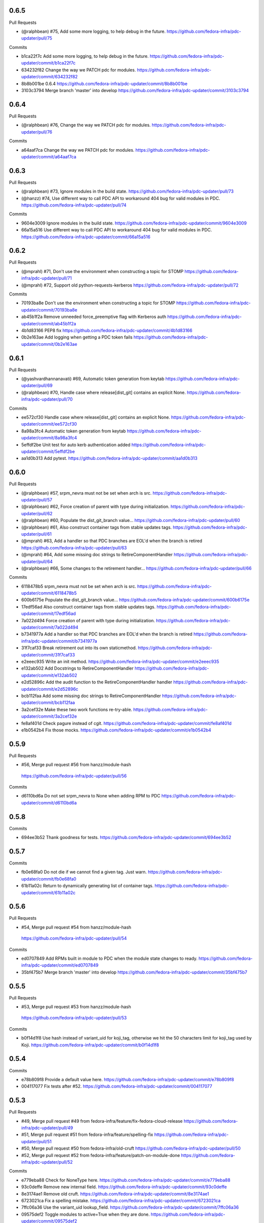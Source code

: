 
0.6.5
-----

Pull Requests

- (@ralphbean)      #75, Add some more logging, to help debug in the future.
  https://github.com/fedora-infra/pdc-updater/pull/75

Commits

- b1ca22f7c Add some more logging, to help debug in the future.
  https://github.com/fedora-infra/pdc-updater/commit/b1ca22f7c
- 634232f82 Change the way we PATCH pdc for modules.
  https://github.com/fedora-infra/pdc-updater/commit/634232f82
- 8b8b001be 0.6.4
  https://github.com/fedora-infra/pdc-updater/commit/8b8b001be
- 3103c3794 Merge branch 'master' into develop
  https://github.com/fedora-infra/pdc-updater/commit/3103c3794

0.6.4
-----

Pull Requests

- (@ralphbean)      #76, Change the way we PATCH pdc for modules.
  https://github.com/fedora-infra/pdc-updater/pull/76

Commits

- a64aaf7ca Change the way we PATCH pdc for modules.
  https://github.com/fedora-infra/pdc-updater/commit/a64aaf7ca

0.6.3
-----

Pull Requests

- (@ralphbean)      #73, Ignore modules in the build state.
  https://github.com/fedora-infra/pdc-updater/pull/73
- (@hanzz)          #74, Use different way to call PDC API to workaround 404 bug for valid modules in PDC.
  https://github.com/fedora-infra/pdc-updater/pull/74

Commits

- 9604e3009 Ignore modules in the build state.
  https://github.com/fedora-infra/pdc-updater/commit/9604e3009
- 66a15a516 Use different way to call PDC API to workaround 404 bug for valid modules in PDC.
  https://github.com/fedora-infra/pdc-updater/commit/66a15a516

0.6.2
-----

Pull Requests

- (@mprahl)         #71, Don't use the environment when constructing a topic for STOMP
  https://github.com/fedora-infra/pdc-updater/pull/71
- (@mprahl)         #72, Support old python-requests-kerberos
  https://github.com/fedora-infra/pdc-updater/pull/72

Commits

- 70193ba8e Don't use the environment when constructing a topic for STOMP
  https://github.com/fedora-infra/pdc-updater/commit/70193ba8e
- ab45b1f2a Remove unneeded force_preemptive flag with Kerberos auth
  https://github.com/fedora-infra/pdc-updater/commit/ab45b1f2a
- 4b1d83166 PEP8 fix
  https://github.com/fedora-infra/pdc-updater/commit/4b1d83166
- 0b2e163ae Add logging when getting a PDC token fails
  https://github.com/fedora-infra/pdc-updater/commit/0b2e163ae

0.6.1
-----

Pull Requests

- (@yashvardhannanavati) #69, Automatic token generation from keytab
  https://github.com/fedora-infra/pdc-updater/pull/69
- (@ralphbean)      #70, Handle case where release[dist_git] contains an explicit None.
  https://github.com/fedora-infra/pdc-updater/pull/70

Commits

- ee572cf30 Handle case where release[dist_git] contains an explicit None.
  https://github.com/fedora-infra/pdc-updater/commit/ee572cf30
- 8a98a3fc4 Automatic token generation from keytab
  https://github.com/fedora-infra/pdc-updater/commit/8a98a3fc4
- 5effdf2be Unit test for auto kerb authentication added
  https://github.com/fedora-infra/pdc-updater/commit/5effdf2be
- aa1d0b313 Add pytest.
  https://github.com/fedora-infra/pdc-updater/commit/aa1d0b313

0.6.0
-----

Pull Requests

- (@ralphbean)      #57, srpm_nevra must not be set when arch is src.
  https://github.com/fedora-infra/pdc-updater/pull/57
- (@ralphbean)      #62, Force creation of parent with type during initialization.
  https://github.com/fedora-infra/pdc-updater/pull/62
- (@ralphbean)      #60, Populate the dist_git_branch value...
  https://github.com/fedora-infra/pdc-updater/pull/60
- (@ralphbean)      #61, Also construct container tags from stable updates tags.
  https://github.com/fedora-infra/pdc-updater/pull/61
- (@mprahl)         #63, Add a handler so that PDC branches are EOL'd when the branch is retired
  https://github.com/fedora-infra/pdc-updater/pull/63
- (@mprahl)         #64, Add some missing doc strings to RetireComponentHandler
  https://github.com/fedora-infra/pdc-updater/pull/64
- (@ralphbean)      #66, Some changes to the retirement handler...
  https://github.com/fedora-infra/pdc-updater/pull/66

Commits

- 6118478b5 srpm_nevra must not be set when arch is src.
  https://github.com/fedora-infra/pdc-updater/commit/6118478b5
- 600b6175e Populate the dist_git_branch value...
  https://github.com/fedora-infra/pdc-updater/commit/600b6175e
- 17edf56ad Also construct container tags from stable updates tags.
  https://github.com/fedora-infra/pdc-updater/commit/17edf56ad
- 7a022d494 Force creation of parent with type during initialization.
  https://github.com/fedora-infra/pdc-updater/commit/7a022d494
- b7341977a Add a handler so that PDC branches are EOL'd when the branch is retired
  https://github.com/fedora-infra/pdc-updater/commit/b7341977a
- 31f7caf33 Break retirement out into its own staticmethod.
  https://github.com/fedora-infra/pdc-updater/commit/31f7caf33
- e2eeec935 Write an init method.
  https://github.com/fedora-infra/pdc-updater/commit/e2eeec935
- e132ab502 Add Docstrings to RetireComponentHandler
  https://github.com/fedora-infra/pdc-updater/commit/e132ab502
- e2d52896c Add the audit function to the RetireComponentHandler handler
  https://github.com/fedora-infra/pdc-updater/commit/e2d52896c
- bcb112faa Add some missing doc strings to RetireComponentHandler
  https://github.com/fedora-infra/pdc-updater/commit/bcb112faa
- 3a2cef32e Make these two work functions re-try-able.
  https://github.com/fedora-infra/pdc-updater/commit/3a2cef32e
- fe8af401d Check pagure instead of cgit.
  https://github.com/fedora-infra/pdc-updater/commit/fe8af401d
- e1b0542b4 Fix those mocks.
  https://github.com/fedora-infra/pdc-updater/commit/e1b0542b4

0.5.9
-----

Pull Requests

-                   #56, Merge pull request #56 from hanzz/module-hash
  https://github.com/fedora-infra/pdc-updater/pull/56

Commits

- d6110bd6a Do not set srpm_nevra to None when adding RPM to PDC
  https://github.com/fedora-infra/pdc-updater/commit/d6110bd6a

0.5.8
-----

Commits

- 694ee3b52 Thank goodness for tests.
  https://github.com/fedora-infra/pdc-updater/commit/694ee3b52

0.5.7
-----

Commits

- fb0e68fa0 Do not die if we cannot find a given tag.  Just warn.
  https://github.com/fedora-infra/pdc-updater/commit/fb0e68fa0
- 61b11a02c Return to dynamically generating list of container tags.
  https://github.com/fedora-infra/pdc-updater/commit/61b11a02c

0.5.6
-----

Pull Requests

-                   #54, Merge pull request #54 from hanzz/module-hash
  https://github.com/fedora-infra/pdc-updater/pull/54

Commits

- ed0707849 Add RPMs built in module to PDC when the module state changes to ready.
  https://github.com/fedora-infra/pdc-updater/commit/ed0707849
- 35bf475b7 Merge branch 'master' into develop
  https://github.com/fedora-infra/pdc-updater/commit/35bf475b7

0.5.5
-----

Pull Requests

-                   #53, Merge pull request #53 from hanzz/module-hash
  https://github.com/fedora-infra/pdc-updater/pull/53

Commits

- b0f14d1f8 Use hash instead of variant_uid for koji_tag, otherwise we hit the 50 characters limit for koji_tag used by Koji.
  https://github.com/fedora-infra/pdc-updater/commit/b0f14d1f8

0.5.4
-----

Commits

- e78b809f8 Provide a default value here.
  https://github.com/fedora-infra/pdc-updater/commit/e78b809f8
- 004117077 Fix tests after #52.
  https://github.com/fedora-infra/pdc-updater/commit/004117077

0.5.3
-----

Pull Requests

- #49, Merge pull request #49 from fedora-infra/feature/fix-fedora-cloud-release
  https://github.com/fedora-infra/pdc-updater/pull/49
- #51, Merge pull request #51 from fedora-infra/feature/spelling-fix
  https://github.com/fedora-infra/pdc-updater/pull/51
- #50, Merge pull request #50 from fedora-infra/old-cruft
  https://github.com/fedora-infra/pdc-updater/pull/50
- #52, Merge pull request #52 from fedora-infra/feature/patch-on-module-done
  https://github.com/fedora-infra/pdc-updater/pull/52

Commits

- e779eba88 Check for NoneType here.
  https://github.com/fedora-infra/pdc-updater/commit/e779eba88
- 93c0deffe Remove new internal field.
  https://github.com/fedora-infra/pdc-updater/commit/93c0deffe
- 8e3174ae1 Remove old cruft.
  https://github.com/fedora-infra/pdc-updater/commit/8e3174ae1
- 6723021ca Fix a spelling mistake.
  https://github.com/fedora-infra/pdc-updater/commit/6723021ca
- 7ffc06a36 Use the variant_uid lookup_field.
  https://github.com/fedora-infra/pdc-updater/commit/7ffc06a36
- 09575def2 Toggle modules to active=True when they are done.
  https://github.com/fedora-infra/pdc-updater/commit/09575def2
- de3092177 Check state instead of state_name.
  https://github.com/fedora-infra/pdc-updater/commit/de3092177

0.5.2
-----

Commits

- 8481ab695 Get the test suite working again.
  https://github.com/fedora-infra/pdc-updater/commit/8481ab695
- 9200f18be Fix bug in last rebase including modularity stuff.
  https://github.com/fedora-infra/pdc-updater/commit/9200f18be
- 228bc6d8b Merge branch 'modularity-rebased' into develop
  https://github.com/fedora-infra/pdc-updater/commit/228bc6d8b

0.5.1
-----

Commits

- ff39ac395 Include test_modules_data in future release tarballs.
  https://github.com/fedora-infra/pdc-updater/commit/ff39ac395

0.5.0
-----

Pull Requests

- (@ralphbean)      #47, New handler for modularity.
  https://github.com/fedora-infra/pdc-updater/pull/47

Commits

- 0a0566124 Check if the headers are empty.
  https://github.com/fedora-infra/pdc-updater/commit/0a0566124
- 3e89667bb Import unreleased trees into PDC.
  https://github.com/fedora-infra/pdc-updater/commit/3e89667bb
- 9057e2a4a API end points are plural, not singular
  https://github.com/fedora-infra/pdc-updater/commit/9057e2a4a
- fd9e19ab1 Add unit test for tree handler.
  https://github.com/fedora-infra/pdc-updater/commit/fd9e19ab1
- 88ea79c14 Add TmpDir, PushPopD context managers.
  https://github.com/fedora-infra/pdc-updater/commit/88ea79c14
- f5ea16de9 Store module dependencies in PDC.
  https://github.com/fedora-infra/pdc-updater/commit/f5ea16de9
- 83888b093 Filter out stdout of git commands.
  https://github.com/fedora-infra/pdc-updater/commit/83888b093
- c7ddad44a Enhance unit tests for retrieving module metadata.
  https://github.com/fedora-infra/pdc-updater/commit/c7ddad44a
- da336bb08 Add a doc comment to get_or_create_unreleased_variant().
  https://github.com/fedora-infra/pdc-updater/commit/da336bb08
- 84380b657 Document when we expect topdir/tree info in msg.
  https://github.com/fedora-infra/pdc-updater/commit/84380b657
- f44580f6a Process all non-failed module states.
  https://github.com/fedora-infra/pdc-updater/commit/f44580f6a
- fe0cfb41e Use simplified 'name', 'version', 'release' in the message.
  https://github.com/fedora-infra/pdc-updater/commit/fe0cfb41e
- 203c32bfb Build variant_uid from name, version, release.
  https://github.com/fedora-infra/pdc-updater/commit/203c32bfb
- 77e2f8c87 Create koji_tag ourselves.
  https://github.com/fedora-infra/pdc-updater/commit/77e2f8c87
- ac9706e4b Update unit tests for modules for recent changes.
  https://github.com/fedora-infra/pdc-updater/commit/ac9706e4b
- f3c91ed44 More fully qualify our relevant topic suffix.
  https://github.com/fedora-infra/pdc-updater/commit/f3c91ed44
- b12b58df0 Use state_name instead of state.
  https://github.com/fedora-infra/pdc-updater/commit/b12b58df0
- 9182f3d6d Add some debug statements.
  https://github.com/fedora-infra/pdc-updater/commit/9182f3d6d
- 00ed2e597 Correctly submit new unreleased-variants to PDC.
  https://github.com/fedora-infra/pdc-updater/commit/00ed2e597
- fb8c79253 Re-use topic_suffixes here as suggested in review.
  https://github.com/fedora-infra/pdc-updater/commit/fb8c79253
- 4c583061c Rename 'rida' to 'module_build_service'.
  https://github.com/fedora-infra/pdc-updater/commit/4c583061c
- 0add17dc0 User stream/version instead of version/release to synchronise with module build service code
  https://github.com/fedora-infra/pdc-updater/commit/0add17dc0
- 2bd1bfd2f Some appropriate devel settings.
  https://github.com/fedora-infra/pdc-updater/commit/2bd1bfd2f
- dac2e589f PDC expects these to be a dict.
  https://github.com/fedora-infra/pdc-updater/commit/dac2e589f
- 7285e5e11 I swear, PDC expects this value, not the other.
  https://github.com/fedora-infra/pdc-updater/commit/7285e5e11
- d6ce284b0 Whitespace.
  https://github.com/fedora-infra/pdc-updater/commit/d6ce284b0
- dc5560bc0 Convenience for future debugging.
  https://github.com/fedora-infra/pdc-updater/commit/dc5560bc0
- 7238fefe3 Pass deps to PDC in the new style.
  https://github.com/fedora-infra/pdc-updater/commit/7238fefe3
- 5522b0f46 Include ModuleMD in PDC unreleasedvariant and get it from the module.state.change message.
  https://github.com/fedora-infra/pdc-updater/commit/5522b0f46
- c007a7d42 Fix koji_tag - it has to be based on name-stream-version, not just name.
  https://github.com/fedora-infra/pdc-updater/commit/c007a7d42
- 3797021ab Do not add entries to PDC according to Module in 'init' state, because there are not all data in the message in that time
  https://github.com/fedora-infra/pdc-updater/commit/3797021ab
- 2a43a619d Subscribe to both the old and new MBS topics.
  https://github.com/fedora-infra/pdc-updater/commit/2a43a619d
- 7dc6cdbc1 Cleanup unused pieces.
  https://github.com/fedora-infra/pdc-updater/commit/7dc6cdbc1

0.4.10
------

Pull Requests

- (@ralphbean)      #45, Gracefully fail if koji tag doesn't exist.
  https://github.com/fedora-infra/pdc-updater/pull/45

Commits

- 1cd609fcb Gracefully fail if koji tag doesn't exist.
  https://github.com/fedora-infra/pdc-updater/commit/1cd609fcb

0.4.9
-----

Pull Requests

- (@ralphbean)      #43, Flatten the generator so we can check length.
  https://github.com/fedora-infra/pdc-updater/pull/43
- (@mprahl)         #44, Fix traceback occurring when `taskid` is `None`
  https://github.com/fedora-infra/pdc-updater/pull/44

Commits

- a1238ea22 Flatten the generator so we can check length.
  https://github.com/fedora-infra/pdc-updater/commit/a1238ea22
- bd565a123 Use the official Fedora Vagrant box
  https://github.com/fedora-infra/pdc-updater/commit/bd565a123
- 0da773675 Use the `listRPMs` API function
  https://github.com/fedora-infra/pdc-updater/commit/0da773675

0.4.8
-----

Commits

- c89906abf Default value for backwards compat.
  https://github.com/fedora-infra/pdc-updater/commit/c89906abf

0.4.7
-----

Pull Requests

- (@ralphbean)      #34, No need for duplicates here.
  https://github.com/fedora-infra/pdc-updater/pull/34
- (@mprahl)         #35, Pass pdc in as an argument when pdc_tag_mapping is set
  https://github.com/fedora-infra/pdc-updater/pull/35
- (@mprahl)         #37, Fix extract_build_id and clean up test data for Brew builds
  https://github.com/fedora-infra/pdc-updater/pull/37
- (@ralphbean)      #36, Log pre-emptively here.
  https://github.com/fedora-infra/pdc-updater/pull/36
- (@mprahl)         #40, Add compatibility for new error format in PDC
  https://github.com/fedora-infra/pdc-updater/pull/40
- (@mprahl)         #41, Use a retry decorator to account for a lag after an HTTP POST
  https://github.com/fedora-infra/pdc-updater/pull/41
- (@ralphbean)      #39, A second stab at getting the release type right from composes.
  https://github.com/fedora-infra/pdc-updater/pull/39

Commits

- e2ec66e4a No need for duplicates here.
  https://github.com/fedora-infra/pdc-updater/commit/e2ec66e4a
- 2180afb3e Pass pdc in as an argument when pdc_tag_mapping is set
  https://github.com/fedora-infra/pdc-updater/commit/2180afb3e
- 41af82e3f Log pre-emptively here.
  https://github.com/fedora-infra/pdc-updater/commit/41af82e3f
- b51af9dda Fix extract_build_id and clean up test data for Brew builds
  https://github.com/fedora-infra/pdc-updater/commit/b51af9dda
- fdd447f9e A second stab at getting the release type right from composes.
  https://github.com/fedora-infra/pdc-updater/commit/fdd447f9e
- cf2023a71 Add compatibility for new error format in PDC
  https://github.com/fedora-infra/pdc-updater/commit/cf2023a71
- af3ef7d2e Cache this.
  https://github.com/fedora-infra/pdc-updater/commit/af3ef7d2e
- f8bc6c1b0 Merge branch 'develop' of github.com:fedora-infra/pdc-updater into develop
  https://github.com/fedora-infra/pdc-updater/commit/f8bc6c1b0
- 7cf87cc40 Use a retry decorator to account for a lag between an HTTP POST response and when the data is actually available
  https://github.com/fedora-infra/pdc-updater/commit/7cf87cc40

0.4.6
-----

Commits

- d39b9e6a6 Extract the appropriate tag name from the headers here.
  https://github.com/fedora-infra/pdc-updater/commit/d39b9e6a6
- 5380697b3 Bugfix: grab the class name here.
  https://github.com/fedora-infra/pdc-updater/commit/5380697b3
- 8dd01e209 Flatten this to a list so that __contains__ works.
  https://github.com/fedora-infra/pdc-updater/commit/8dd01e209
- dfdaceca3 This is better.
  https://github.com/fedora-infra/pdc-updater/commit/dfdaceca3
- 10f9f676b Merge branch 'feature/generator-schmenerator' into develop
  https://github.com/fedora-infra/pdc-updater/commit/10f9f676b

0.4.5
-----

Commits

- fa64e0332 Some better debugging on not handling messages.
  https://github.com/fedora-infra/pdc-updater/commit/fa64e0332
- 83f3512ca Install libyaml-devel for speed on the test suite.
  https://github.com/fedora-infra/pdc-updater/commit/83f3512ca
- 89fdfb386 Use the container_build_user to find docker builds in a tag.
  https://github.com/fedora-infra/pdc-updater/commit/89fdfb386
- b5c2f36de Merge branch 'feature/yet-more-interesting-tags' into develop
  https://github.com/fedora-infra/pdc-updater/commit/b5c2f36de

0.4.4
-----

Pull Requests

- (@ralphbean)      #30, Gather interesting_tags from PDC if pdc_tag_mapping is True.
  https://github.com/fedora-infra/pdc-updater/pull/30
- (@mprahl)         #29, Parses message-id from internal messages
  https://github.com/fedora-infra/pdc-updater/pull/29

Commits

- 3628d1416 Parses message-id from internal messages
  https://github.com/fedora-infra/pdc-updater/commit/3628d1416
- 9898491d9 Allow configuring which tags different depchain handlers should look for.
  https://github.com/fedora-infra/pdc-updater/commit/9898491d9
- e87223c9a Gather interesting_tags from PDC if pdc_tag_mapping is True.
  https://github.com/fedora-infra/pdc-updater/commit/e87223c9a
- 84993ddd3 Move this filter to the API.
  https://github.com/fedora-infra/pdc-updater/commit/84993ddd3

0.4.3
-----

Pull Requests

- (@mprahl)         #28, Fix construct_topics function typos
  https://github.com/fedora-infra/pdc-updater/pull/28

Commits

- d91b95505 Fix construct_topics function typos
  https://github.com/fedora-infra/pdc-updater/commit/d91b95505

0.4.2
-----

Pull Requests

- (@mprahl)         #23, Change Brew Suffix
  https://github.com/fedora-infra/pdc-updater/pull/23
- (@ralphbean)      #27, Add VCR request data in a compressed tarball.
  https://github.com/fedora-infra/pdc-updater/pull/27
- (@mprahl)         #25, Support STOMP topics without environment
  https://github.com/fedora-infra/pdc-updater/pull/25

Commits

- 37cfa3c0e Change Brew suffix
  https://github.com/fedora-infra/pdc-updater/commit/37cfa3c0e
- d2871b867 Add VCR request data in a compressed tarball.
  https://github.com/fedora-infra/pdc-updater/commit/d2871b867
- dca8db699 Automatically extract cassette dir if it is absent.
  https://github.com/fedora-infra/pdc-updater/commit/dca8db699
- b7e3c875d Make a note about removing the vcr cache for the test suite.
  https://github.com/fedora-infra/pdc-updater/commit/b7e3c875d
- ecaa481c7 Add .idea to .gitignore
  https://github.com/fedora-infra/pdc-updater/commit/ecaa481c7
- 1e885a0b2 Add Vagrant for an easier testing environment
  https://github.com/fedora-infra/pdc-updater/commit/1e885a0b2
- 4b396679b Construct single topic for STOMP connections
  https://github.com/fedora-infra/pdc-updater/commit/4b396679b
- 92c67d09b Raise an exception when zmq and stomp are both enabled
  https://github.com/fedora-infra/pdc-updater/commit/92c67d09b
- 289da7f3f Add unit tests for construct_topic function
  https://github.com/fedora-infra/pdc-updater/commit/289da7f3f

0.4.1
-----

Pull Requests

- (@ralphbean)      #20, Optionally use PDC to map tags to releases.
  https://github.com/fedora-infra/pdc-updater/pull/20
- (@ralphbean)      #22, Backend support for other busses.
  https://github.com/fedora-infra/pdc-updater/pull/22

Commits

- 6f3cb2aa7 Optionally use PDC to map tags to releases.
  https://github.com/fedora-infra/pdc-updater/commit/6f3cb2aa7
- ff70e226c Specfile updates based on review at https://bugzilla.redhat.com/show_bug.cgi?id=1379830
  https://github.com/fedora-infra/pdc-updater/commit/ff70e226c
- 49fd18ed1 Also, provides.
  https://github.com/fedora-infra/pdc-updater/commit/49fd18ed1
- 019b04726 Specfile moved to Fedora dist-git.  http://pkgs.fedoraproject.org/cgit/rpms/pdc-updater
  https://github.com/fedora-infra/pdc-updater/commit/019b04726
- a74ec296a Working on backend support for other busses.
  https://github.com/fedora-infra/pdc-updater/commit/a74ec296a
- 215fca14f Partial progress on the test suite for the other bus backend stuff.
  https://github.com/fedora-infra/pdc-updater/commit/215fca14f
- 4c74ccf46 Get the test suite working again.
  https://github.com/fedora-infra/pdc-updater/commit/4c74ccf46
- 0c0df0d4c Avoid renaming variables, to be less confusing.
  https://github.com/fedora-infra/pdc-updater/commit/0c0df0d4c

0.4.0
-----

Pull Requests

- (@ralphbean)      #16, A stab at modelling container-to-rpm deps.
  https://github.com/fedora-infra/pdc-updater/pull/16
- (@ralphbean)      #17, Revert 16 feature/container deps
  https://github.com/fedora-infra/pdc-updater/pull/17
- (@ralphbean)      #19, Handle 414 error when sanity-checking bulk delete.
  https://github.com/fedora-infra/pdc-updater/pull/19

Commits

- 836a5ca84 Move the base handler out into its own module.
  https://github.com/fedora-infra/pdc-updater/commit/836a5ca84
- 2912b136e Hardcode "interesting" docker tags for now.
  https://github.com/fedora-infra/pdc-updater/commit/2912b136e
- 98f2b6041 A first stab at modelling container<->rpm deps.
  https://github.com/fedora-infra/pdc-updater/commit/98f2b6041
- 07e11a06e Distinguish the component type.
  https://github.com/fedora-infra/pdc-updater/commit/07e11a06e
- 36f8b5da4 Fix a mock in old tests.
  https://github.com/fedora-infra/pdc-updater/commit/36f8b5da4
- 0f19feafc Check this.. a vcr record was driving me crazy here.
  https://github.com/fedora-infra/pdc-updater/commit/0f19feafc
- d5b3ccbd7 Update the test suite.
  https://github.com/fedora-infra/pdc-updater/commit/d5b3ccbd7
- a53dc7c18 Fix a loop bug.
  https://github.com/fedora-infra/pdc-updater/commit/a53dc7c18
- 73e8c465e Rename this function to better reflect what it does.
  https://github.com/fedora-infra/pdc-updater/commit/73e8c465e
- c17d74628 Some more renaming, just to get the semantics right.
  https://github.com/fedora-infra/pdc-updater/commit/c17d74628
- e056bba20 Get audit/init working for containers.
  https://github.com/fedora-infra/pdc-updater/commit/e056bba20
- 2751391c6 Tests for the container depchain handler.
  https://github.com/fedora-infra/pdc-updater/commit/2751391c6
- 6ca07008a Move this rpm-centric code into an intermediary base class.
  https://github.com/fedora-infra/pdc-updater/commit/6ca07008a
- eadf64793 Typofix.
  https://github.com/fedora-infra/pdc-updater/commit/eadf64793
- 6a60b4524 Handle possible error here.
  https://github.com/fedora-infra/pdc-updater/commit/6a60b4524
- 6b406b2aa Revert "A stab at modelling container-to-rpm deps."
  https://github.com/fedora-infra/pdc-updater/commit/6b406b2aa
- c55a42feb Revert "Revert "A stab at modelling container-to-rpm deps.""
  https://github.com/fedora-infra/pdc-updater/commit/c55a42feb
- ddaae3704 Fix atomic git url at @puiterwijk's suggestion.
  https://github.com/fedora-infra/pdc-updater/commit/ddaae3704
- 6617cdaa0 Handle 414 error when sanity-checking bulk delete.
  https://github.com/fedora-infra/pdc-updater/commit/6617cdaa0
- 46ae92038 Require fedmsg-hub.
  https://github.com/fedora-infra/pdc-updater/commit/46ae92038

0.3.1
-----

Commits

- e769f842c Just make this an in-memory cache.
  https://github.com/fedora-infra/pdc-updater/commit/e769f842c
- eda374130 40,000 is a lot less than 120,000
  https://github.com/fedora-infra/pdc-updater/commit/eda374130

0.3.0
-----

Pull Requests

- (@ralphbean)      #7, Apply with_ridiculous_timeout to the _import_compose method.
  https://github.com/fedora-infra/pdc-updater/pull/7
- (@ralphbean)      #8, Pretend like kojipkgs has what we expect.
  https://github.com/fedora-infra/pdc-updater/pull/8
- (@ralphbean)      #12, Not all composes have RPMS.
  https://github.com/fedora-infra/pdc-updater/pull/12
- (@nphilipp)       #13, use PDCClient.get_paged()
  https://github.com/fedora-infra/pdc-updater/pull/13
- (@ralphbean)      #15, Introducing new handlers to maintain an rpm dep chain.
  https://github.com/fedora-infra/pdc-updater/pull/15

Commits

- fa305cd52 Demote this log statement.
  https://github.com/fedora-infra/pdc-updater/commit/fa305cd52
- 608d70814 Sleeping beauty.
  https://github.com/fedora-infra/pdc-updater/commit/608d70814
- 8afdbc121 Forgotten import.
  https://github.com/fedora-infra/pdc-updater/commit/8afdbc121
- 258c606f9 Check to make sure a compose is really really done before considering it.
  https://github.com/fedora-infra/pdc-updater/commit/258c606f9
- ac130f8b7 First stab at a diagram.
  https://github.com/fedora-infra/pdc-updater/commit/ac130f8b7
- a2be25f57 build diagram.
  https://github.com/fedora-infra/pdc-updater/commit/a2be25f57
- d9c51edb5 Klaxon.
  https://github.com/fedora-infra/pdc-updater/commit/d9c51edb5
- 23e9fb360 s/fedorainfracloud/fedoraproject/g
  https://github.com/fedora-infra/pdc-updater/commit/23e9fb360
- 52325526a We don't need the --insecure option anymore.
  https://github.com/fedora-infra/pdc-updater/commit/52325526a
- 271810f5b libyaml-devel makes the tests 10x faster.
  https://github.com/fedora-infra/pdc-updater/commit/271810f5b
- 956c2b0b5 atomic: Remove a duplicate component-groups query
  https://github.com/fedora-infra/pdc-updater/commit/956c2b0b5
- 19eca57a6 Allow in both FINISHED and FINISHED_INCOMPLETE composes.
  https://github.com/fedora-infra/pdc-updater/commit/19eca57a6
- fe906113f 0.2.4
  https://github.com/fedora-infra/pdc-updater/commit/fe906113f
- 9792b18b0 Merge branch 'master' into develop
  https://github.com/fedora-infra/pdc-updater/commit/9792b18b0
- f98249fd7 specbump
  https://github.com/fedora-infra/pdc-updater/commit/f98249fd7
- 23ef90842 pdc-client will be in the buildroot someday soon...
  https://github.com/fedora-infra/pdc-updater/commit/23ef90842
- 9a1c26b93 Disable tests for now until we get pdc-client in the buildroot.
  https://github.com/fedora-infra/pdc-updater/commit/9a1c26b93
- 9348dd98b Note to self.
  https://github.com/fedora-infra/pdc-updater/commit/9348dd98b
- f2903804e More info in this error message, please.
  https://github.com/fedora-infra/pdc-updater/commit/f2903804e
- 84bced32c Error check on this request.
  https://github.com/fedora-infra/pdc-updater/commit/84bced32c
- a60cbd6ae Better error message this way..
  https://github.com/fedora-infra/pdc-updater/commit/a60cbd6ae
- 497fb0fcb Actually, this is not our problem.  This is the atomic devs problem.
  https://github.com/fedora-infra/pdc-updater/commit/497fb0fcb
- 73e6cdf18 Move the with_ridiculous_timeout decorator to the utils module.
  https://github.com/fedora-infra/pdc-updater/commit/73e6cdf18
- a91688d45 Apply with_ridiculous_timeout to the _import_compose method.
  https://github.com/fedora-infra/pdc-updater/commit/a91688d45
- eddba65ba Pretend like kojipkgs has what we expect.
  https://github.com/fedora-infra/pdc-updater/commit/eddba65ba
- c438a39ba This was backwards.
  https://github.com/fedora-infra/pdc-updater/commit/c438a39ba
- 0e63cf430 Some fixes for the failing test suite (sloppy threebean..)
  https://github.com/fedora-infra/pdc-updater/commit/0e63cf430
- c89994892 Not all composes have RPMS.
  https://github.com/fedora-infra/pdc-updater/commit/c89994892
- c15ee8852 use PDCClient.get_paged()
  https://github.com/fedora-infra/pdc-updater/commit/c15ee8852
- 5864fca6f Tests for new rpm depchain handlers.
  https://github.com/fedora-infra/pdc-updater/commit/5864fca6f
- 3334d7a62 New depchain handlers for RPM.
  https://github.com/fedora-infra/pdc-updater/commit/3334d7a62
- 885aadae6 Update our utilities to support the new rpm depchain handlers.
  https://github.com/fedora-infra/pdc-updater/commit/885aadae6
- 8caec5d18 Fix config paths.
  https://github.com/fedora-infra/pdc-updater/commit/8caec5d18
- 2546dfc55 Link to the wiki page.
  https://github.com/fedora-infra/pdc-updater/commit/2546dfc55
- 675decc11 Encapsulate this PDC query, and fix a bug.
  https://github.com/fedora-infra/pdc-updater/commit/675decc11
- 2992a392e Prune the graph when deps disappear in koji.
  https://github.com/fedora-infra/pdc-updater/commit/2992a392e
- fe9306aec Replace pprint with log.warn as per review discussion.
  https://github.com/fedora-infra/pdc-updater/commit/fe9306aec
- 921afbc3e Re-use topic_suffixes to reduce hardcoding.
  https://github.com/fedora-infra/pdc-updater/commit/921afbc3e
- f6d892de1 Use an f24 build instead of f26 to get the test suite consistent again.
  https://github.com/fedora-infra/pdc-updater/commit/f6d892de1
- 2fc8d098f Set managed_types to None in the base class.
  https://github.com/fedora-infra/pdc-updater/commit/2fc8d098f
- 597a80503 Fix up some naming, as per @PrahlM93's recommendations.
  https://github.com/fedora-infra/pdc-updater/commit/597a80503
- 9e87f4fcd Fix copy/pasta.
  https://github.com/fedora-infra/pdc-updater/commit/9e87f4fcd
- 1a83083d6 More tag/mock wrangling.
  https://github.com/fedora-infra/pdc-updater/commit/1a83083d6
- d99d438b3 Finish implementing the graph pruning logic.
  https://github.com/fedora-infra/pdc-updater/commit/d99d438b3
- a84dcf3db Fix erroneous API parameter usage.
  https://github.com/fedora-infra/pdc-updater/commit/a84dcf3db
- 555fd39a3 The results list here has a dict envelope around it.
  https://github.com/fedora-infra/pdc-updater/commit/555fd39a3
- 8d198595d Fix this API invocation and handle the error we now know to expect.
  https://github.com/fedora-infra/pdc-updater/commit/8d198595d
- d748b058a Eliminate a number of unnecessary checks and API calls.
  https://github.com/fedora-infra/pdc-updater/commit/d748b058a
- f518728c4 Some logging.
  https://github.com/fedora-infra/pdc-updater/commit/f518728c4
- f6954f464 Move this managed check inside the generator.
  https://github.com/fedora-infra/pdc-updater/commit/f6954f464
- a9b1c602a Make the audit method much simpler.
  https://github.com/fedora-infra/pdc-updater/commit/a9b1c602a
- 7cc9c23d9 Rename these to be more specific (we're going to add more...)
  https://github.com/fedora-infra/pdc-updater/commit/7cc9c23d9
- 7f529f502 Refactor the depchain stuff to use bulk operations.
  https://github.com/fedora-infra/pdc-updater/commit/7f529f502
- 8794bd96e Be polite.
  https://github.com/fedora-infra/pdc-updater/commit/8794bd96e
- de6f1d2f8 Fix a bug in bulk delete where the release_id was never extracted.
  https://github.com/fedora-infra/pdc-updater/commit/de6f1d2f8
- a136836bf Remove erroneous duplicate queries to koji during initialization.
  https://github.com/fedora-infra/pdc-updater/commit/a136836bf
- da296849e Link to this improved message hook code.
  https://github.com/fedora-infra/pdc-updater/commit/da296849e
- 1ddd02500 More clear logging about progress.
  https://github.com/fedora-infra/pdc-updater/commit/1ddd02500
- 7399f7391 Use the SRPM name here.
  https://github.com/fedora-infra/pdc-updater/commit/7399f7391
- 7723a2049 Add retry logic to protect ourselves from temporary network blips.
  https://github.com/fedora-infra/pdc-updater/commit/7723a2049
- b388f033f Drop parent consolidation so initialize can import on the fly.
  https://github.com/fedora-infra/pdc-updater/commit/b388f033f
- 8c9879199 Ensure this PK exists.
  https://github.com/fedora-infra/pdc-updater/commit/8c9879199
- 7e87aea1d Adjust logging.
  https://github.com/fedora-infra/pdc-updater/commit/7e87aea1d
- 35b103c75 Utilities for chunked queries.
  https://github.com/fedora-infra/pdc-updater/commit/35b103c75
- dcaae2dba Only make this query once.
  https://github.com/fedora-infra/pdc-updater/commit/dcaae2dba
- 75d48b553 Less logging.
  https://github.com/fedora-infra/pdc-updater/commit/75d48b553
- 07c3e9ca3 Use chunked query for bulk release component relationships.
  https://github.com/fedora-infra/pdc-updater/commit/07c3e9ca3
- 2db0fdb17 Further work on de-duplication.
  https://github.com/fedora-infra/pdc-updater/commit/2db0fdb17
- 2741f2de4 Apply chunked queries to other bulk functions.
  https://github.com/fedora-infra/pdc-updater/commit/2741f2de4
- 98d93a16a Get arch handling correct.
  https://github.com/fedora-infra/pdc-updater/commit/98d93a16a
- 4082d575e Nice to do modern tags first.
  https://github.com/fedora-infra/pdc-updater/commit/4082d575e
- 5d1b275b5 Unused.
  https://github.com/fedora-infra/pdc-updater/commit/5d1b275b5
- b68685bb4 Kill TODO.txt.
  https://github.com/fedora-infra/pdc-updater/commit/b68685bb4
- a0afe6dc6 Use threads to query koji in parallel.
  https://github.com/fedora-infra/pdc-updater/commit/a0afe6dc6
- 73a9a68b3 Finish out the last chunk of the loop.
  https://github.com/fedora-infra/pdc-updater/commit/73a9a68b3
- 261e4411e We make more calls to PDC now (less calls to koji).
  https://github.com/fedora-infra/pdc-updater/commit/261e4411e
- 87513cd48 Disable sanity checks for now.
  https://github.com/fedora-infra/pdc-updater/commit/87513cd48
- 2c8336cfa Update our test mocks.
  https://github.com/fedora-infra/pdc-updater/commit/2c8336cfa
- 4e08b514c Merge branch 'feature/rpm-dep-chain' into develop
  https://github.com/fedora-infra/pdc-updater/commit/4e08b514c
- 9da65cb6c Add some retry logic for weird koji session behavior.
  https://github.com/fedora-infra/pdc-updater/commit/9da65cb6c
- c6d7383c6 Fix mocks, yet again.
  https://github.com/fedora-infra/pdc-updater/commit/c6d7383c6

0.2.4
-----

Pull Requests

- (@lmacken)        #2, s/fedorainfracloud/fedoraproject/g
  https://github.com/fedora-infra/pdc-updater/pull/2
- (@lmacken)        #3, We don't need the --insecure option anymore.
  https://github.com/fedora-infra/pdc-updater/pull/3
- (@ralphbean)      #5, libyaml-devel makes the tests 10x faster.
  https://github.com/fedora-infra/pdc-updater/pull/5
- (@lmacken)        #4, atomic: Remove a duplicate component-groups query
  https://github.com/fedora-infra/pdc-updater/pull/4
- (@ralphbean)      #6, Allow in both FINISHED and FINISHED_INCOMPLETE composes.
  https://github.com/fedora-infra/pdc-updater/pull/6

Commits

- 22d8bbc3b Demote this log statement.
  https://github.com/fedora-infra/pdc-updater/commit/22d8bbc3b
- c2917594d Sleeping beauty.
  https://github.com/fedora-infra/pdc-updater/commit/c2917594d
- 2f3517852 Forgotten import.
  https://github.com/fedora-infra/pdc-updater/commit/2f3517852
- 7c4b045d7 Check to make sure a compose is really really done before considering it.
  https://github.com/fedora-infra/pdc-updater/commit/7c4b045d7
- eff32fa0b First stab at a diagram.
  https://github.com/fedora-infra/pdc-updater/commit/eff32fa0b
- 689c54949 build diagram.
  https://github.com/fedora-infra/pdc-updater/commit/689c54949
- b046ac7d9 Klaxon.
  https://github.com/fedora-infra/pdc-updater/commit/b046ac7d9
- 49a5e5d2d s/fedorainfracloud/fedoraproject/g
  https://github.com/fedora-infra/pdc-updater/commit/49a5e5d2d
- c06e2e4ae We don't need the --insecure option anymore.
  https://github.com/fedora-infra/pdc-updater/commit/c06e2e4ae
- 9105bd6c2 atomic: Remove a duplicate component-groups query
  https://github.com/fedora-infra/pdc-updater/commit/9105bd6c2
- bf2f59566 libyaml-devel makes the tests 10x faster.
  https://github.com/fedora-infra/pdc-updater/commit/bf2f59566
- 8ffdf3ccf Allow in both FINISHED and FINISHED_INCOMPLETE composes.
  https://github.com/fedora-infra/pdc-updater/commit/8ffdf3ccf

0.2.3
-----

Commits

- 6020cfcf2 Fix the pkgdb audit code.
  https://github.com/fedora-infra/pdc-updater/commit/6020cfcf2
- ddc8a7d41 Use a common requests session.
  https://github.com/fedora-infra/pdc-updater/commit/ddc8a7d41
- c51fa8954 Use mdapi to map atomic components to parent srpms.
  https://github.com/fedora-infra/pdc-updater/commit/c51fa8954
- e947678dc specbump.
  https://github.com/fedora-infra/pdc-updater/commit/e947678dc

0.2.2
-----

Commits

- 68895bcfc specbump.
  https://github.com/fedora-infra/pdc-updater/commit/68895bcfc
- 15c4017ea Not true anymore.
  https://github.com/fedora-infra/pdc-updater/commit/15c4017ea
- b82e2c5a7 Some more descriptive text.
  https://github.com/fedora-infra/pdc-updater/commit/b82e2c5a7
- 8e89162bf Update the audit script to handle atomic group discrepancies.
  https://github.com/fedora-infra/pdc-updater/commit/8e89162bf
- fbfac07b3 specbump.
  https://github.com/fedora-infra/pdc-updater/commit/fbfac07b3

0.2.1
-----

Commits

- 52bd663d2 specbump.
  https://github.com/fedora-infra/pdc-updater/commit/52bd663d2
- cad29ef33 Get rid of all the bulk-insert actions.  They timeout.
  https://github.com/fedora-infra/pdc-updater/commit/cad29ef33

0.2.0
-----

Commits

- 1d252ce44 1.1.1
  https://github.com/fedora-infra/pdc-updater/commit/1d252ce44
- d1851facb Some fixes from staging.
  https://github.com/fedora-infra/pdc-updater/commit/d1851facb
- d4b3b2cc4 Drop the base product stuff.  Don't need it.
  https://github.com/fedora-infra/pdc-updater/commit/d4b3b2cc4
- c7776de27 First pass at atomic components.
  https://github.com/fedora-infra/pdc-updater/commit/c7776de27
- a4ad0d650 We're doing this now.
  https://github.com/fedora-infra/pdc-updater/commit/a4ad0d650
- 427fedbee Use group_pk when updating a component group.
  https://github.com/fedora-infra/pdc-updater/commit/427fedbee
- 0f1c9e271 log when done initializing.
  https://github.com/fedora-infra/pdc-updater/commit/0f1c9e271
- b78401203 Get the atomic group manager to handle multiple releases.
  https://github.com/fedora-infra/pdc-updater/commit/b78401203
- 2f5b23b0c Some tests for the atomic components stuff.
  https://github.com/fedora-infra/pdc-updater/commit/2f5b23b0c
- aba5fe38c Merge branch 'feature/atomic-components' into develop
  https://github.com/fedora-infra/pdc-updater/commit/aba5fe38c

0.1.1
-----

Commits

- 4dcf8961f Remove unusable pkgdb API call.
  https://github.com/fedora-infra/pdc-updater/commit/4dcf8961f
- bde941d19 Update tests accordingly.
  https://github.com/fedora-infra/pdc-updater/commit/bde941d19
- 516e9ae78 Merge branch 'feature/unusable-pkgdb-call' into develop
  https://github.com/fedora-infra/pdc-updater/commit/516e9ae78
